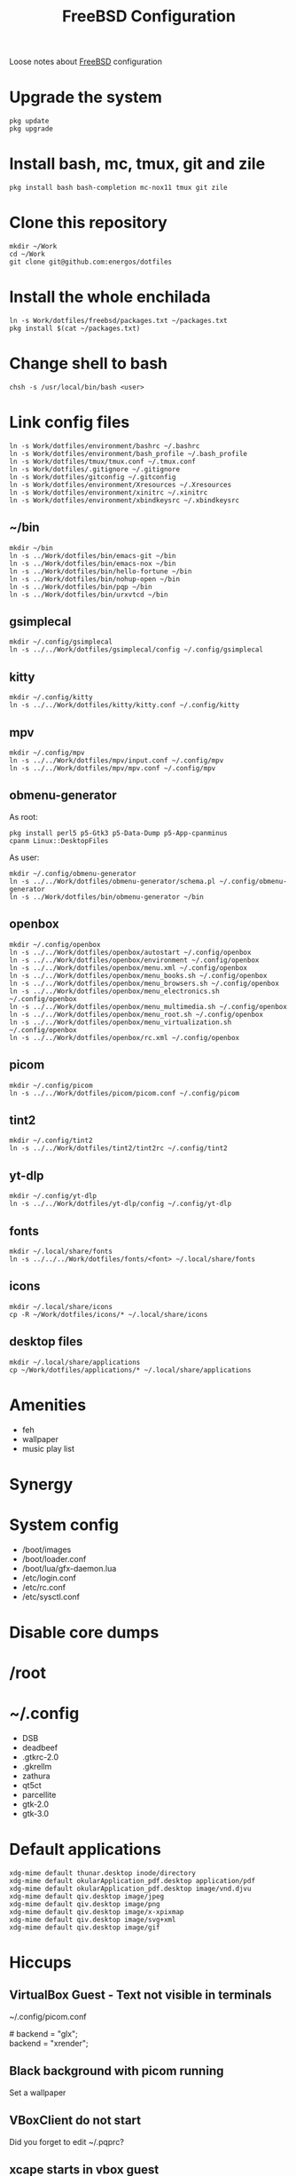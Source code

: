 #+TITLE:   FreeBSD Configuration
#+OPTIONS: toc:nil num:nil html-postamble:nil
#+STARTUP: showall

Loose notes about [[https://freebsd.org/][FreeBSD]] configuration

* Upgrade the system
: pkg update
: pkg upgrade
* Install bash, mc, tmux, git and zile
: pkg install bash bash-completion mc-nox11 tmux git zile
* Clone this repository
: mkdir ~/Work
: cd ~/Work
: git clone git@github.com:energos/dotfiles
* Install the whole enchilada
: ln -s Work/dotfiles/freebsd/packages.txt ~/packages.txt
: pkg install $(cat ~/packages.txt)
* Change shell to bash
: chsh -s /usr/local/bin/bash <user>
* Link config files
: ln -s Work/dotfiles/environment/bashrc ~/.bashrc
: ln -s Work/dotfiles/environment/bash_profile ~/.bash_profile
: ln -s Work/dotfiles/tmux/tmux.conf ~/.tmux.conf
: ln -s Work/dotfiles/.gitignore ~/.gitignore
: ln -s Work/dotfiles/gitconfig ~/.gitconfig
: ln -s Work/dotfiles/environment/Xresources ~/.Xresources
: ln -s Work/dotfiles/environment/xinitrc ~/.xinitrc
: ln -s Work/dotfiles/environment/xbindkeysrc ~/.xbindkeysrc
** ~/bin
: mkdir ~/bin
: ln -s ../Work/dotfiles/bin/emacs-git ~/bin
: ln -s ../Work/dotfiles/bin/emacs-nox ~/bin
: ln -s ../Work/dotfiles/bin/hello-fortune ~/bin
: ln -s ../Work/dotfiles/bin/nohup-open ~/bin
: ln -s ../Work/dotfiles/bin/pqp ~/bin
: ln -s ../Work/dotfiles/bin/urxvtcd ~/bin
** gsimplecal
: mkdir ~/.config/gsimplecal
: ln -s ../../Work/dotfiles/gsimplecal/config ~/.config/gsimplecal
** kitty
: mkdir ~/.config/kitty
: ln -s ../../Work/dotfiles/kitty/kitty.conf ~/.config/kitty
** mpv
: mkdir ~/.config/mpv
: ln -s ../../Work/dotfiles/mpv/input.conf ~/.config/mpv
: ln -s ../../Work/dotfiles/mpv/mpv.conf ~/.config/mpv
** obmenu-generator
As root:
: pkg install perl5 p5-Gtk3 p5-Data-Dump p5-App-cpanminus
: cpanm Linux::DesktopFiles
As user:
: mkdir ~/.config/obmenu-generator
: ln -s ../../Work/dotfiles/obmenu-generator/schema.pl ~/.config/obmenu-generator
: ln -s ../Work/dotfiles/bin/obmenu-generator ~/bin
** openbox
: mkdir ~/.config/openbox
: ln -s ../../Work/dotfiles/openbox/autostart ~/.config/openbox
: ln -s ../../Work/dotfiles/openbox/environment ~/.config/openbox
: ln -s ../../Work/dotfiles/openbox/menu.xml ~/.config/openbox
: ln -s ../../Work/dotfiles/openbox/menu_books.sh ~/.config/openbox
: ln -s ../../Work/dotfiles/openbox/menu_browsers.sh ~/.config/openbox
: ln -s ../../Work/dotfiles/openbox/menu_electronics.sh ~/.config/openbox
: ln -s ../../Work/dotfiles/openbox/menu_multimedia.sh ~/.config/openbox
: ln -s ../../Work/dotfiles/openbox/menu_root.sh ~/.config/openbox
: ln -s ../../Work/dotfiles/openbox/menu_virtualization.sh ~/.config/openbox
: ln -s ../../Work/dotfiles/openbox/rc.xml ~/.config/openbox
** picom
: mkdir ~/.config/picom
: ln -s ../../Work/dotfiles/picom/picom.conf ~/.config/picom
** tint2
: mkdir ~/.config/tint2
: ln -s ../../Work/dotfiles/tint2/tint2rc ~/.config/tint2
** yt-dlp
: mkdir ~/.config/yt-dlp
: ln -s ../../Work/dotfiles/yt-dlp/config ~/.config/yt-dlp
** fonts
: mkdir ~/.local/share/fonts
: ln -s ../../../Work/dotfiles/fonts/<font> ~/.local/share/fonts
** icons
: mkdir ~/.local/share/icons
: cp -R ~/Work/dotfiles/icons/* ~/.local/share/icons
** desktop files
: mkdir ~/.local/share/applications
: cp ~/Work/dotfiles/applications/* ~/.local/share/applications
* Amenities
- feh
- wallpaper
- music play list
* Synergy
* System config
- /boot/images
- /boot/loader.conf
- /boot/lua/gfx-daemon.lua
- /etc/login.conf
- /etc/rc.conf
- /etc/sysctl.conf
* Disable core dumps
* /root
* ~/.config
- DSB
- deadbeef
- .gtkrc-2.0
- .gkrellm
- zathura
- qt5ct
- parcellite
- gtk-2.0
- gtk-3.0

* Default applications
: xdg-mime default thunar.desktop inode/directory
: xdg-mime default okularApplication_pdf.desktop application/pdf
: xdg-mime default okularApplication_pdf.desktop image/vnd.djvu
: xdg-mime default qiv.desktop image/jpeg
: xdg-mime default qiv.desktop image/png
: xdg-mime default qiv.desktop image/x-xpixmap
: xdg-mime default qiv.desktop image/svg+xml
: xdg-mime default qiv.desktop image/gif
* Hiccups
** VirtualBox Guest - Text not visible in terminals
~/.config/picom.conf
#+begin_verse
# backend = "glx";
backend = "xrender";
#+end_verse
** Black background with picom running
Set a wallpaper
** VBoxClient do not start
Did you forget to edit ~/.pqprc?
** xcape starts in vbox guest
Did you forget to edit ~/.pqprc?
** Pulseaudio high CPU load
Unset "Show volume meters"
** VirtuaBox guest - critical error on poweroff - guru meditation
Run on host to poweroff the guest:
: VBoxManage controlvm "Beastie New" poweroff
Add to /boot/loader.conf
: hw.efi.poweroff=0
